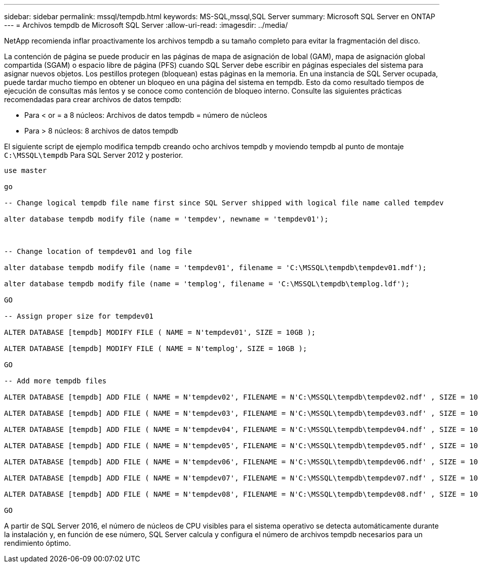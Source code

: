 ---
sidebar: sidebar 
permalink: mssql/tempdb.html 
keywords: MS-SQL,mssql,SQL Server 
summary: Microsoft SQL Server en ONTAP 
---
= Archivos tempdb de Microsoft SQL Server
:allow-uri-read: 
:imagesdir: ../media/


[role="lead"]
NetApp recomienda inflar proactivamente los archivos tempdb a su tamaño completo para evitar la fragmentación del disco.

La contención de página se puede producir en las páginas de mapa de asignación de lobal (GAM), mapa de asignación global compartida (SGAM) o espacio libre de página (PFS) cuando SQL Server debe escribir en páginas especiales del sistema para asignar nuevos objetos. Los pestillos protegen (bloquean) estas páginas en la memoria. En una instancia de SQL Server ocupada, puede tardar mucho tiempo en obtener un bloqueo en una página del sistema en tempdb. Esto da como resultado tiempos de ejecución de consultas más lentos y se conoce como contención de bloqueo interno. Consulte las siguientes prácticas recomendadas para crear archivos de datos tempdb:

* Para < or = a 8 núcleos: Archivos de datos tempdb = número de núcleos
* Para > 8 núcleos: 8 archivos de datos tempdb


El siguiente script de ejemplo modifica tempdb creando ocho archivos tempdb y moviendo tempdb al punto de montaje `C:\MSSQL\tempdb` Para SQL Server 2012 y posterior.

....
use master

go

-- Change logical tempdb file name first since SQL Server shipped with logical file name called tempdev

alter database tempdb modify file (name = 'tempdev', newname = 'tempdev01');



-- Change location of tempdev01 and log file

alter database tempdb modify file (name = 'tempdev01', filename = 'C:\MSSQL\tempdb\tempdev01.mdf');

alter database tempdb modify file (name = 'templog', filename = 'C:\MSSQL\tempdb\templog.ldf');

GO

-- Assign proper size for tempdev01

ALTER DATABASE [tempdb] MODIFY FILE ( NAME = N'tempdev01', SIZE = 10GB );

ALTER DATABASE [tempdb] MODIFY FILE ( NAME = N'templog', SIZE = 10GB );

GO

-- Add more tempdb files

ALTER DATABASE [tempdb] ADD FILE ( NAME = N'tempdev02', FILENAME = N'C:\MSSQL\tempdb\tempdev02.ndf' , SIZE = 10GB , FILEGROWTH = 10%);

ALTER DATABASE [tempdb] ADD FILE ( NAME = N'tempdev03', FILENAME = N'C:\MSSQL\tempdb\tempdev03.ndf' , SIZE = 10GB , FILEGROWTH = 10%);

ALTER DATABASE [tempdb] ADD FILE ( NAME = N'tempdev04', FILENAME = N'C:\MSSQL\tempdb\tempdev04.ndf' , SIZE = 10GB , FILEGROWTH = 10%);

ALTER DATABASE [tempdb] ADD FILE ( NAME = N'tempdev05', FILENAME = N'C:\MSSQL\tempdb\tempdev05.ndf' , SIZE = 10GB , FILEGROWTH = 10%);

ALTER DATABASE [tempdb] ADD FILE ( NAME = N'tempdev06', FILENAME = N'C:\MSSQL\tempdb\tempdev06.ndf' , SIZE = 10GB , FILEGROWTH = 10%);

ALTER DATABASE [tempdb] ADD FILE ( NAME = N'tempdev07', FILENAME = N'C:\MSSQL\tempdb\tempdev07.ndf' , SIZE = 10GB , FILEGROWTH = 10%);

ALTER DATABASE [tempdb] ADD FILE ( NAME = N'tempdev08', FILENAME = N'C:\MSSQL\tempdb\tempdev08.ndf' , SIZE = 10GB , FILEGROWTH = 10%);

GO
....
A partir de SQL Server 2016, el número de núcleos de CPU visibles para el sistema operativo se detecta automáticamente durante la instalación y, en función de ese número, SQL Server calcula y configura el número de archivos tempdb necesarios para un rendimiento óptimo.

